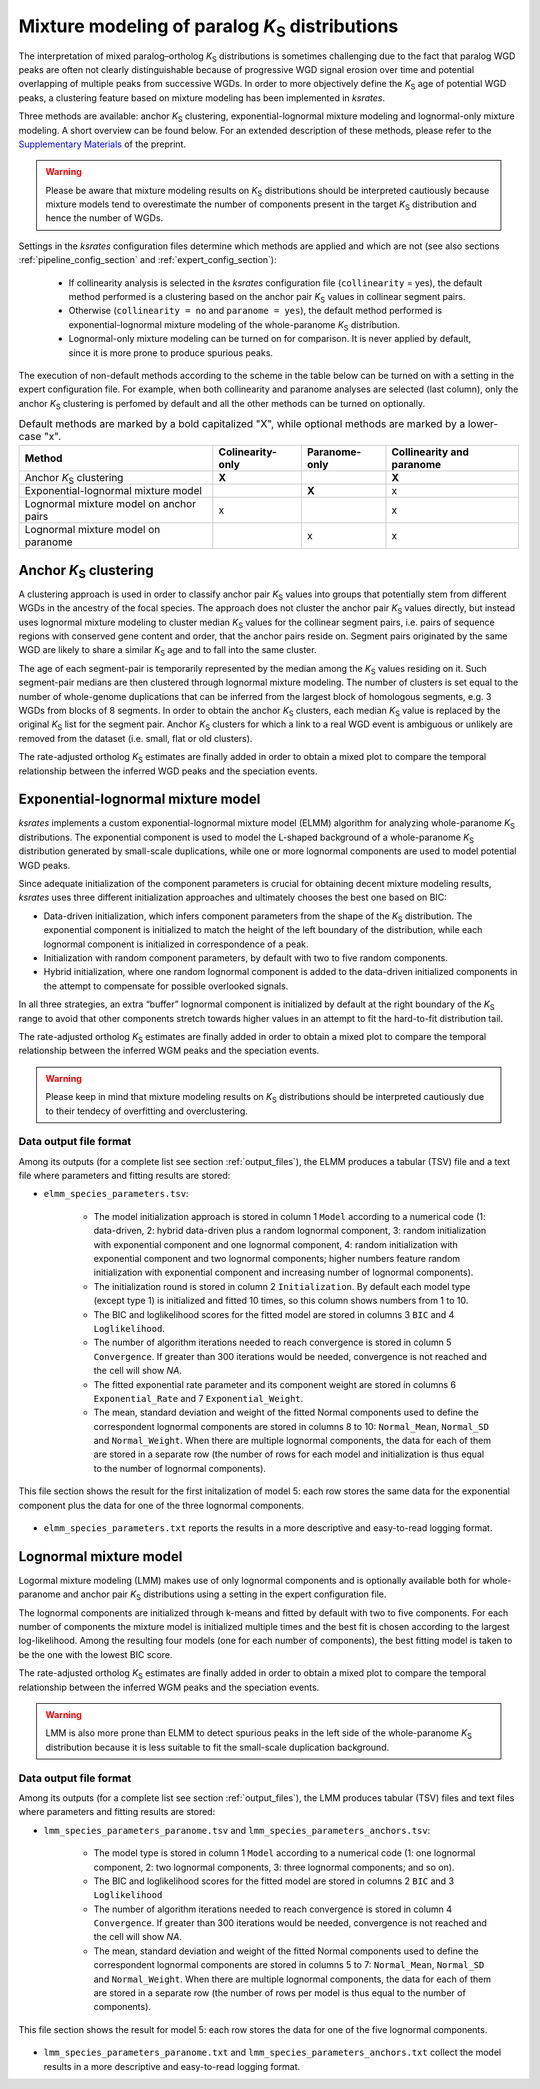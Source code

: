.. _`paralogs_analyses`:

Mixture modeling of paralog *K*:sub:`S` distributions
*****************************************************

The interpretation of mixed paralog–ortholog *K*:sub:`S` distributions is sometimes challenging due to the fact that paralog WGD peaks are often not clearly distinguishable because of progressive WGD signal erosion over time and potential overlapping of multiple peaks from successive WGDs. In order to more objectively define the *K*:sub:`S` age of potential WGD peaks, a clustering feature based on mixture modeling has been implemented in *ksrates*.

Three methods are available: anchor *K*:sub:`S` clustering, exponential-lognormal mixture modeling and lognormal-only mixture modeling. A short overview can be found below. For an extended description of these methods, please refer to the `Supplementary Materials <https://www.biorxiv.org/content/10.1101/2021.02.28.433234v1.supplementary-material>`__ of the preprint.

.. warning::
    Please be aware that mixture modeling results on *K*:sub:`S` distributions should be interpreted cautiously because mixture models tend to overestimate the number of components present in the target *K*:sub:`S` distribution and hence the number of WGDs.

Settings in the *ksrates* configuration files determine which methods are applied and which are not (see also sections :ref:`pipeline_config_section` and :ref:`expert_config_section`):

    * If collinearity analysis is selected in the *ksrates* configuration file (``collinearity`` =  yes), the default method performed is a clustering based on the anchor pair *K*:sub:`S` values in collinear segment pairs. 
    * Otherwise (``collinearity = no`` and ``paranome = yes``), the default method performed is exponential-lognormal mixture modeling of the whole-paranome *K*:sub:`S` distribution.
    * Lognormal-only mixture modeling can be turned on for comparison. It is never applied by default, since it is more prone to produce spurious peaks.

The execution of non-default methods according to the scheme in the table below  can be turned on with a setting in the expert configuration file. For example, when both collinearity and paranome analyses are selected (last column), only the anchor *K*:sub:`S` clustering is perfomed by default and all the other methods can be turned on optionally.

.. table:: Default methods are marked by a bold capitalized "X", while optional methods are marked by a lower-case "x".

    =======================================  ================  =============  ========================
    Method                                   Colinearity-only  Paranome-only  Collinearity and paranome
    =======================================  ================  =============  ========================
    Anchor *K*:sub:`S` clustering            **X**                            **X**
    Exponential-lognormal mixture model                        **X**          x
    Lognormal mixture model on anchor pairs  x                                x
    Lognormal mixture model on paranome                        x              x
    =======================================  ================  =============  ========================


.. _`anchor_ks_clustering`:

Anchor *K*:sub:`S` clustering
+++++++++++++++++++++++++++++

A clustering approach is used in order to classify anchor pair *K*:sub:`S` values into groups that potentially stem from different WGDs in the ancestry of the focal species. The approach does not cluster the anchor pair *K*:sub:`S` values directly, but instead uses lognormal mixture modeling to cluster median *K*:sub:`S` values for the collinear segment pairs, i.e. pairs of sequence regions with conserved gene content and order, that the anchor pairs reside on. Segment pairs originated by the same WGD are likely to share a similar *K*:sub:`S` age and to fall into the same cluster.

The age of each segment-pair is temporarily represented by the median among the *K*:sub:`S` values residing on it.
Such segment-pair medians are then clustered through lognormal mixture modeling. The number of clusters is set equal to the number of whole-genome duplications that can be inferred from the largest block of homologous segments, e.g. 3 WGDs from blocks of 8 segments.
In order to obtain the anchor *K*:sub:`S` clusters, each median *K*:sub:`S` value is replaced by the original *K*:sub:`S` list for the segment pair.
Anchor *K*:sub:`S` clusters for which a link to a real WGD event is ambiguous or unlikely are removed from the dataset (i.e. small, flat or old clusters).

The rate-adjusted ortholog *K*:sub:`S` estimates are finally added in order to obtain a mixed plot to compare the temporal relationship between the inferred WGD peaks and the speciation events.


.. _`elmm`:

Exponential-lognormal mixture model
+++++++++++++++++++++++++++++++++++

*ksrates* implements a custom exponential-lognormal mixture model (ELMM) algorithm for analyzing whole-paranome *K*:sub:`S` distributions. The exponential component is used to model the L-shaped background of a whole-paranome *K*:sub:`S` distribution generated by small-scale duplications, while one or more lognormal components are used to model potential WGD peaks.

Since adequate initialization of the component parameters is crucial for obtaining decent mixture modeling results, *ksrates* uses three different initialization approaches and ultimately chooses the best one based on BIC:

* Data-driven initialization, which infers component parameters from the shape of the *K*:sub:`S` distribution. The exponential component is initialized to match the height of the left boundary of the distribution, while each lognormal component is initialized in correspondence of a peak.

* Initialization with random component parameters, by default with two to five random components.

* Hybrid initialization, where one random lognormal component is added to the data-driven initialized components in the attempt to compensate for possible overlooked signals.

In all three strategies, an extra “buffer” lognormal component is initialized by default at the right boundary of the *K*:sub:`S` range to avoid that other components stretch towards higher values in an attempt to fit the hard-to-fit distribution tail.

The rate-adjusted ortholog *K*:sub:`S` estimates are finally added in order to obtain a mixed plot to compare the temporal relationship between the inferred WGM peaks and the speciation events.

.. warning::
    Please keep in mind that mixture modeling results on *K*:sub:`S` distributions should be interpreted cautiously due to their tendecy of overfitting and overclustering.

Data output file format
------------------

Among its outputs (for a complete list see section :ref:`output_files`), the ELMM produces a tabular (TSV) file and a text file where parameters and fitting results are stored: 

* ``elmm_species_parameters.tsv``:

    * The model initialization approach is stored in column 1 ``Model`` according to a numerical code (1: data-driven, 2: hybrid data-driven plus a random lognormal component, 3: random initialization with exponential component and one lognormal component, 4: random initialization with exponential component and two lognormal components; higher numbers feature random initialization with exponential component and increasing number of lognormal components).
    * The initialization round is stored in column 2 ``Initialization``. By default each model type (except type 1) is initialized and fitted 10 times, so this column shows numbers from 1 to 10. 
    * The BIC and loglikelihood scores for the fitted model are stored in columns 3 ``BIC`` and 4 ``Loglikelihood``.
    * The number of algorithm iterations needed to reach convergence is stored in column 5 ``Convergence``. If greater than 300 iterations would be needed, convergence is not reached and the cell will show *NA*.
    * The fitted exponential rate parameter and its component weight are stored in columns 6 ``Exponential_Rate`` and 7 ``Exponential_Weight``.
    * The mean, standard deviation and weight of the fitted Normal components used to define the correspondent lognormal components are stored in columns 8 to 10: ``Normal_Mean``, ``Normal_SD`` and ``Normal_Weight``. When there are multiple lognormal components, the data for each of them are stored in a separate row (the number of rows for each model and initialization is thus equal to the number of lognormal components).

.. figure:: _images/elmm.png
    :align: center
    :width: 800

    This file section shows the result for the first initalization of model 5: each row stores the same data for the exponential component plus the data for one of the three lognormal components.

* ``elmm_species_parameters.txt`` reports the results in a more descriptive and easy-to-read logging format.


.. _`lmm`:

Lognormal mixture model
+++++++++++++++++++++++

Logormal mixture modeling (LMM) makes use of only lognormal components and is optionally available both for whole-paranome and anchor pair *K*:sub:`S` distributions using a setting in the expert configuration file.

The lognormal components are initialized through k-means and fitted by default with two to five components. For each number of components the mixture model is initialized multiple times and the best fit is chosen according to the largest log-likelihood. Among the resulting four models (one for each number of components), the best fitting model is taken to be the one with the lowest BIC score.

The rate-adjusted ortholog *K*:sub:`S` estimates are finally added in order to obtain a mixed plot to compare the temporal relationship between the inferred WGM peaks and the speciation events.

.. warning::
    LMM is also more prone than ELMM to detect spurious peaks in the left side of the whole-paranome *K*:sub:`S` distribution because it is less suitable to fit the small-scale duplication background.


Data output file format
------------------

Among its outputs (for a complete list see section :ref:`output_files`), the LMM produces tabular (TSV) files and text files where parameters and fitting results are stored:

* ``lmm_species_parameters_paranome.tsv`` and ``lmm_species_parameters_anchors.tsv``:

    * The model type is stored in column 1 ``Model`` according to a numerical code (1: one lognormal component, 2: two lognormal components, 3: three lognormal components; and so on).
    * The BIC and loglikelihood scores for the fitted model are stored in columns 2 ``BIC`` and 3 ``Loglikelihood``
    * The number of algorithm iterations needed to reach convergence is stored in column 4 ``Convergence``. If greater than 300 iterations would be needed, convergence is not reached and the cell will show *NA*.
    * The mean, standard deviation and weight of the fitted Normal components used to define the correspondent lognormal components are stored in columns 5 to 7: ``Normal_Mean``, ``Normal_SD`` and ``Normal_Weight``. When there are multiple lognormal components, the data for each of them are stored in a separate row (the number of rows per model is thus equal to the number of components).


.. figure:: _images/lmm.png
    :align: center
    :width: 800

    This file section shows the result for model 5: each row stores the data for one of the five lognormal components.

* ``lmm_species_parameters_paranome.txt`` and ``lmm_species_parameters_anchors.txt`` collect the model results in a more descriptive and easy-to-read logging format.
